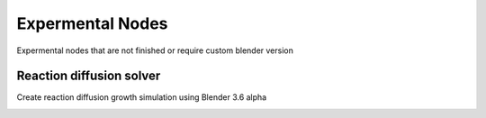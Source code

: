 Expermental Nodes
===================================

Expermental nodes that are not finished or require custom blender version

************************************************************
Reaction diffusion solver
************************************************************

Create reaction diffusion growth simulation using Blender 3.6 alpha

.. image:: images/rds.PNG
